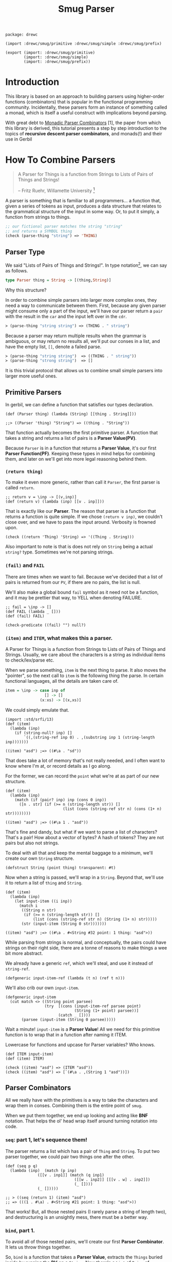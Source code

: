 #+TITLE: Smug Parser  

#+begin_src gerbil :tangle "parser.ss"
  package: drewc

  (import :drewc/smug/primitive :drewc/smug/simple :drewc/smug/prefix)

  (export (import: :drewc/smug/primitive)
          (import: :drewc/smug/simple)
          (import: :drewc/smug/prefix))
#+end_src


* Introduction
  :PROPERTIES:
  :CUSTOM_ID: Introduction
  :END: 

 This library is based on an approach to building parsers using higher-order
 functions (combinators) that is popular in the functional programming
 community. Incidentally, these parsers form an instance of something called a
 monad, which is itself a useful construct with implications beyond parsing.

 With great debt to _Monadic Parser Combinators_ [1], the paper from which this
 library is derived, this tutorial presents a step by step introduction to the
 topics of *recursive descent parser combinators*, and monads(!) and their use
 in Gerbil

* How To Combine Parsers
  :PROPERTIES:
  :CUSTOM_ID: Combine
  :END:

#+BEGIN_QUOTE 
   A Parser for Things is a function from Strings to Lists of Pairs of Things and Strings!
   
   -- Fritz Ruehr, Willamette University [2]
#+END_QUOTE 

   A parser is something that is familiar to all programmers... a
   function that, given a series of tokens as input, produces a data
   structure that relates to the grammatical structure of the input in
   some way. Or, to put it simply, a function from strings to things.

   #+BEGIN_SRC lisp
  ;; our fictional parser matches the string "string" 
  ;; and returns a SYMBOL thing    
  (check (parse-thing "string") ≕> 'THING)
#+END_SRC

** Parser Type 

     We said "Lists of Pairs of Things and Strings!". In type notation[fn:1], we
     can say as follows.

     #+begin_src haskell
       type Parser thing = String -> [(thing,String)]
     #+end_src

    Why this structure? 
     
    In order to combine simple parsers into larger more complex ones, they need
    a way to communicate between them. First, because any given parser might
    consume only a part of the input, we'll have our parser return a ~pair~ with
    the result in the ~car~ and the input left over in the ~cdr~.

    #+BEGIN_SRC lisp
      ≻ (parse-thing "string string") ≕≻ (THING . " string")
    #+END_SRC

    Because a parser may return multiple results when the
    grammar is ambiguous, or may return no results all, we'll put our
    conses in a list, and have the empty list, ~[]~, denote a failed
    parse.

    #+BEGIN_SRC lisp
      ≻ (parse-thing "string string")  ≕≻ ((THING . " string"))
      ≻ (parse-thing "strong string")  ≕≻ [] 
   #+END_SRC

   It is this trivial protocol that allows us to combine small simple
   parsers into larger more useful ones.


** Primitive Parsers 

   In gerbil, we can define a function that satisfies our types declaration.

    #+begin_src gerbil 
      (def (Parser thing) (lambda (String) [[thing . String]]))

      ;;> ((Parser 'thing) "String") => ((thing . "String"))
  #+end_src
   
    That function actually becomes the first primitive parser. A function that
    takes a string and returns a list of pairs is a *Parser Value(PV)*.
  
    Because ~Parser~ is in a function that returns a *Parser Value*, it's our
    first *Parser Function(PF)*. Keeping these types in mind helps for combining
    them, and later on we'll get into more legal reasoning behind them.

*** ~(return thing)~

     To make it even more generic, rather than call it ~Parser~, the first
     parser is called ~return~.

     #+begin_src gerbil :noweb-ref return
       ;; return v = \inp -> [(v,inp)]
       (def (return v) (lambda (inp) [[v . inp]]))
     #+end_src

     That is exactly like our *Parser*. The reason that parser is a function that
     returns a function is quite simple. If we chose ~(return v inp)~, we
     couldn't close over, and we have to pass the input around. Verbosity is
     frowned upon.

     #+begin_src gerbil :noweb-ref return-test
       (check ((return 'Thing) 'String) => '((Thing . String)))
     #+end_src

     Also important to note is that is does not rely on ~String~ being a actual
     ~string?~ type. Sometimes we're not parsing strings.

*** ~(fail)~ and ~FAIL~

    There are times when we want to fail. Because we've decided that a list of
    pairs is returned from our ~PV~, if there are no pairs, the list is null.

    We'll also make a global bound ~fail~ symbol as it need not be a function,
    and it may be prettier that way, to YELL when denoting FAILURE.

    #+begin_src gerbil :noweb-ref fail
      ;; fail = \inp -> []
      (def FAIL (lambda _ []))
      (def (fail) FAIL)
    #+end_src

    #+begin_src  gerbil :noweb-ref test-fail
      (check-predicate ((fail) "") null?) 
    #+end_src


*** ~(item)~ and ~ITEM~, what makes this a parser.

     A Parser for Things is a function from Strings to Lists of Pairs of Things
     and Strings. Usually, we care about the characters is a string as
     individual items to check/lex/parse etc.

     When we parse something, ~item~ is the next thing to parse. It also moves
     the "pointer", so the next call to ~item~ is the following thing the parse.
     In certain functional languages, all the details are taken care of.

  #+begin_src haskell
    item = \inp -> case inp of
                     [] -> []
                   (x:xs) -> [(x,xs)]
  #+end_src

  We could simply emulate that. 

  #+begin_src gerbil
    (import :std/srfi/13)
    (def (item)
      (lambda (inp)
        (if (string-null? inp) []
            `((,(string-ref inp 0) . ,(substring inp 1 (string-length inp)))))))
  #+end_src

#+begin_src 
    ((item) "asd") ;=> ((#\a . "sd"))
#+end_src
  
  That does take a lot of memory that's not really needed, and I often want to
  know where I'm at, or record details as I go along.

  For the former, we can record the ~point~ what we're at as part of our new
  structure. 

  #+begin_src gerbil
    (def (item)
      (lambda (inp)
        (match (if (pair? inp) inp (cons 0 inp))
          ([n . str] (if (>= n (string-length str)) []
                             (list (cons (string-ref str n) (cons (1+ n) str))))))))
  #+end_src

  #+begin_src gerbil 
    ((item) "asd") ;=> ((#\a 1 . "asd"))
  #+end_src


  That's fine and dandy, but what if we want to parse a list of characters?
  That's a pair! How about a vector of bytes? A hash of tokens? They are not
  pairs but also not strings.

  To deal with all that and keep the mental baggage to a minimum, we'll create
  our own ~String~ structure.

  #+begin_src gerbil :noweb-ref String-struct
    (defstruct String (point thing) transparent: #t)
  #+end_src
 
  Now when a string is passed, we'll wrap in a ~String~. Beyond that, we'll use
  it to return a list of ~thing~ and ~String~.

  #+begin_src gerbil
    (def (item)
      (lambda (inp)
        (let input-item ((i inp))
          (match i
           ((String n str) 
            (if (>= n (string-length str)) []
                (list (cons (string-ref str n) (String (1+ n) str)))))
           (str (input-item (String 0 str)))))))
  #+end_src

  #+begin_src gerbil
    ((item) "asd") ;=> ((#\a . #<String #32 point: 1 thing: "asd">))
  #+end_src

  While parsing from strings is normal, and conceptually, the pairs could have
  strings on their right side, there are a tonne of reasons to make things a
  wee bit more abstract.

 We already have a generic ~ref~, which we'll steal, and use it instead of
 ~string-ref~.
 
  #+begin_src gerbil :noweb-ref item
    (defgeneric input-item-ref (lambda (t n) (ref t n)))
  #+end_src
  
  We'll also crib our own ~input-item~.

  #+begin_src gerbil :noweb-ref item
  (defgeneric input-item
    (cut match <> ((String point parsee)
                   (try  [(cons (input-item-ref parsee point)
                                (String (1+ point) parsee))]
                         (catch _ [])))
         (parsee (input-item (String 0 parsee)))))
  #+end_src

  Wait a minute! ~input-item~ is a *Parser Value*! All we need for this
  primitive function is to wrap that in a function after naming it ITEM. 

 Lowercase for functions and upcase for Parser variables? Who knows. 

  #+begin_src gerbil :noweb-ref item
    (def ITEM input-item)
    (def (item) ITEM)
  #+end_src


#+begin_src gerbil :noweb-reference item-test
  (check ((item) "asd") => (ITEM "asd"))
  (check ((item) "asd") => [`(#\a . ,(String 1 "asd"))])
#+end_src

** Parser Combinators 

All we really have with the primitives is a way to take the characters and wrap
them in conses. Combining them is the entire point of ~smug~.

When we put them together, we end up looking and acting like *BNF* notation.
That helps the ol' head wrap itself around turning notation into code.

*** ~seq~: part 1, let's sequence them!

The parser returns a list which has a pair of ~Thing~ and ~String~. To put two
parser together, we could pair two things one after the other.

#+begin_src gerbil
  (def (seq p q)
    (lambda (inp)  (match (p inp)
                ([[v . inp1]] (match (q inp1)
                                ([[w . inp2]] [[[v . w] . inp2]])
                                (_ [])))
                (_ []))))

  ;; > ((seq (return 1) (item) "asd")
  ;; => (((1 . #\a) . #<String #21 point: 1 thing: "asd">))
#+end_src

That works! But, all those nested pairs (I rarely parse a string of length two),
and destructuring is an unsightly mess, there must be a better way.

*** ~bind~, part 1.

To avoid all of those nested pairs, we'll create our first *Parser Combinator*.
It lets us throw things together.

So, ~bind~ is a function that takes a *Parser Value*, extracts the ~Things~
buried inside by running the *PV* on a ~String~. Now there's a ~List~ of ~Pairs~
of ~String~'s and ~Things~. So, well run the *Parser Function* on the ~Things~.
The *PF* returns a another such list, possibly many lists, so we append them and return.

#+begin_src gerbil
  ;; p ‘bind‘ f = \inp -> concat [f v inp’ | (v,inp’) <- p inp]
  (def (bind p f)
    (lambda (inp) (append-map (cut match <> ([v . inp*] ((f v) inp*))) (p inp))))
#+end_src

This avoids the nesting so that we can combine parsers without needing to pair
them up. We could make them anything.

#+begin_src gerbil 
  (check  ((bind (item)
                (lambda (v) (bind (item)
                             (lambda (w) (bind (item)
                                          (lambda (x) (return (vector v w x))))))))
          "asd")

   =>  `((#(#\a #\s #\d) . ,(String 3  "asd"))))
#+end_src

*** ~seq~, part 2

We can implement ~seq~ using ~bind~. Doing so vice-versa is left up to the
reader.

#+begin_src gerbil
  (def (seq p q) (bind p (lambda (v) (bind q (lambda (w) (return [v . w]))))))
#+end_src

*** ~sat~, our first simple parser.

Now we can use ~bind~ to create our first non-primitive parser, ~sat~. It takes
a predicate and optionally a parser, and if the predicate it true, ~return~ the
result, otherwise ~fail~.

#+begin_src gerbil :noweb-ref sat
  ;; sat p = item ‘bind‘ \x -> if p x then return x else fail
  (def (sat predicate (parser (item)))
    (bind parser (lambda (x) (if (predicate x) (return x) (fail)))))
#+end_src

We can use it for so many things! Is it a number?

#+begin_src gerbil
  ((sat char-numeric?) "4") ;;=> ((4 . #<String #27 point: 1 thing: "4">))
#+end_src

Is it not a number? 

#+begin_src gerbil
  ((sat (? (not char-numeric?) )) "A") ;;=> ((A . #<String #28 point: 1 thing: "A">))
#+end_src

What about something not involved with ~String~?

#+begin_src gerbil
  (import :gerbil/gambit/random)

  ((sat odd? (return (random-integer 1024))) "") ;; => ((417 . ))
  ((sat odd? (return (random-integer 1024))) "") ;; => ()
#+end_src

Now, what if I wanted to combine predicates, say is it uppercase or a number? 

#+begin_src gerbil
  ((sat (? (or char-upper-case? char-numeric?))) "A")
#+end_src

Now, that's is combination. What if I wanted to return if it's a numeric char
and/or if it's a string of two numbers? Our parsers are combinators. Logically
we could try to pair them up.

#+begin_src gerbil
  ((bind (sat char-numeric?)
        (lambda (c) (bind (item)
                (lambda (d) (return
                        (if (not (char-numeric? d)) c
                          (cons c (list->string [c d])))))))) "42")
 ;; => (((4 . 42) . #<String #19 point: 2 thing: "42">))
#+end_src

 But that runs into the same problems as our ~seq~ combinator. Time for another
 primitive.

*** ~++~, Part 1: Add (combine?!) parsers together

Adding simply means appending the two ~List~'s.

#+begin_src gerbil 
  ;; p ++ q = \inp -> (p inp ++ q inp)
  (def (++ p q) (lambda (inp) (append (p inp) (q inp))))
#+end_src

So, the two results are not paired, but rather two items in the list.

#+begin_src gerbil
  ((++ (sat char-numeric?)
               (bind (sat char-numeric?)
                     (lambda (x) (bind (sat char-numeric?)
                                       (lambda (y) (return (list->string [x y]))))))) "42")
  ;; => ((#\4 . #<String #21 point: 1 thing: "42">)
  ;;;    ("42" . #<String #22 point: 2 thing: "42">))
#+end_src

We are now introduced to /non-determinism/, so it's also time to use /recursive
descent/.

Let's say we want a word that could be every letter, or a few two-char numbers.

#+begin_src gerbil
  (def two-char-number
    (bind (sat char-numeric?)
          (lambda (x) (bind (sat char-numeric?)
                       (lambda (y) (return (string->number (list->string [x y]))))))))

  (def item-or-number? (++ (item) two-char-number))

  (def (word-or-number (p item-or-number?))
    (++ (bind p
              (lambda (x) (bind (word-or-number p)
                           (lambda (xs) (return [x . xs])))))
        (return [])))
#+end_src

Running that gives a 22 item list as ~word-or-number~ recursively builds it.

#+begin_src gerbil
  ((word-or-number) "4242 a") ;; =>
  (((#\4 #\2 #\4 #\2 #\space #\a) . #<String #16 point: 6 thing: "4242 a">) ((#\4 #\2 #\4 #\2 #\space) . #<String #17 point: 5 thing: "4242 a">)
  ;; [...]
   ((#\4 24 #\2 #\space #\a) . #<String #24 point: 6 thing: "4242 a">) ((#\4 24 #\2 #\space) . #<String #25 point: 5 thing: "4242 a">) ((#\4 24 #\2) . #<String #26 point: 4 thing: "4242 a">) ((#\4 24) . #<String #27 point: 3 thing: "4242 a">)
   ((42 #\4 #\2 #\space #\a) . #<String #29 point: 6 thing: "4242 a">) ((42 #\4 #\2 #\space) . #<String #30 point: 5 thing: "4242 a">)
  ;; [...]
   ((42 42 #\space) . #<String #34 point: 5 thing: "4242 a">) ((42 42) . #<String #35 point: 4 thing: "4242 a">) ((42) . #<String #36 point: 2 thing: "4242 a">) (() . "4242 a"))
#+end_src

Wow! What becomes interesting is the simple fact that it's /non-deterministic/
and keeps on trying. This means that the number 24 can appear.

Without the ~item-or-number?~, the parser will only return the 42's. Because we
have item there, it tries a ~two-char-number~ after it ~(item)~'s the *#\4*.

So we can write a parser that looks for 24.

#+begin_src gerbil
  (def extract-24
    (sat (cut member 24 <>) (word-or-number)))

  (extract-24 "4242 a")
  ;; =>
  (((#\4 24 #\2 #\space #\a) . #<String #37 point: 6 thing: "4242 a">)
   ((#\4 24 #\2 #\space) . #<String #38 point: 5 thing: "4242 a">)
   ((#\4 24 #\2) . #<String #39 point: 4 thing: "4242 a">)
   ((#\4 24) . #<String #40 point: 3 thing: "4242 a">))
#+end_src


** ~.let*~, ~:P~ syntax for and in ~bind~. 

We've starting stringing ~bind~'s and ~lambda~'s together like no tomorrow.
Similar to ~seq~ /vs/ ~bind~, parsing should not be a headache to look at.

There's a whole bunch of ~do~ and ~<-~ arrow like comprehension syntax out
there, but it the end it's just like ~let*~, or in our case, ~let*~.

Here's an example. First, a normal way.


#+begin_src gerbil
  (import :gerbil/gambit/random)
  (let* ((x (random-integer 42)) (y (+ x (random-real))))
    (- (random-integer 42) y))
#+end_src
Although that's not likely to be a parser, it could be, and translating it becomes verbose. 

#+begin_src gerbil 
    (bind (return (random-integer 42))
          (lambda (x) (bind (return (+ x (random-real)))
                       (lambda (y) (return (- (random-integer 42) y)))))))
#+end_src

To start things off, *BNF* notation was mentioned. This is nowhere near that.
Syntax to the rescue.

First things first, create a syntax to expand to.

#+begin_src gerbil
  (defsyntax (.let* stx)
    (syntax-case stx ()
      ((macro bind: id to: PV body ...)
       (datum->syntax
           #'macro
         `(bind ,(syntax->datum #'PV)
                (lambda (,(syntax->datum #'id)) ,@(syntax->datum #'(body ...))))))))
#+end_src

Doing that does not really improve the verbosity, but it does give us something
to expand to.

#+begin_src gerbil
  ((.let* bind: foo to: (return 1) 
                 (return (+ foo 42))) "")
  => ((43 . ""))
#+end_src

We'll use that to give us a "normal" ~let~ form.

#+begin_src gerbil
  (defsyntax (.let* stx)
    (syntax-case stx ()
     ;;; First the hidden bind: to:
      ((macro bind: id to: PV body ...)
       (datum->syntax
           #'macro
         `(bind ,(syntax->datum #'PV)
                (lambda (,(syntax->datum #'id)) ,@(syntax->datum #'(body ...))))))
    ;;; Now the ((v ...) (w ...)) type that recursively expands.
      ((macro ((id value) rest ...) body ...)
       #'(macro bind: id to: value
                (macro (rest ...) body ...)))
      ((macro (id value) body ...) #'(macro ((id value)) body ...))
      ((macro _ body ...)
       #'(begin body ...))))
#+end_src

That helps us get close.

#+begin_src gerbil
  ((.let* ((x (return (random-integer 42))) (y (return (+ x (random-real)))))
     (return (- (random-integer 42) y)))
   "")
  ;; => ((-6.62558545920108 . ""))
#+end_src

Those ~return~'s are still making noise, and we like sugar. The first 2 will be
solved first, and the last latter.

*** ~:P~  syntax and ~ensure-parser(thing inp)~.

 So, what is a parser? Well, it's a function from strings to ... wait...

 We want things shorthanded, yet not intrusive. So, we can represent a parser
 another way, and turn it into a *PV*.

 So, the following items become parsers.
  
  - a procedure :: Already a parser (we hope).
  - a character :: ~#\f~ is ~(sat (cut char=? <> #\f))~.
  - a string :: "foobar" is that char match recursively.
  - ~#!eof~ :: When ~(item)~ fails.
  - a boolean :: returns itself.
  - a null? list :: returns itself.
  - a void value :: Yup, itself.
  - anything else :: passed to ~ensure-parser~, a generic that takes the value
                     and the input. By default, it returns the value.

 #+begin_src gerbil :noweb-ref p-ensure-parser
   (defgeneric ensure-parser
     (lambda (thing inp)
       ((return thing) inp)))

   (defsyntax (:P stx)
     (syntax-case stx ()
       ((macro v)
        (let* (v (syntax->datum #'v))
          (datum->syntax #'macro 
            `(:P ,(cond
                   ((char? v) char:)
                   ((string? v) string:)
                   (((? (or boolean? void? null?)) v) return:)
                   (#t ensure:))
                 ,v))))

       ((macro char: c)
        #'(sat (cut char=? <> c)))
       ((macro return: v) #'(return v))
       ((macro ensure: thing)
        #'(let (v thing)
            (cond
             ((procedure? v) v)
             ((char? v) (:P char: v))
             ((string? v) (:P string: v))
             (((? (or boolean? void? null?)) v) (:P return: v))
             (#t (cut ensure-parser v <>)))))
       ((macro string: str)
        (let* ((v (syntax->datum #'str))
               (lst? (and (string? v) `(quote ,(string->list v))))
               (str (gensym)) (lst (gensym)) (cs (gensym)))
          (datum->syntax #'macro 
            `(let* ((,str ,v) (,lst ,(or lst? `(string->list ,str))))
               (let str? ((,cs ,lst))
                 (if (null? ,cs) (return ,str)
                     (bind (:P char: (car ,cs))
                           (lambda _ (str? (cdr ,cs))))))))))))
 #+end_src

*** ~.let*~ with ~:P~'s

  Using  ~:P~ for let* really helps to clear up the syntax

  #+begin_src gerbil :noweb-ref .let*
    (defsyntax (.let* stx)
      (syntax-case stx ()
       ;;; First the hidden bind: to:
        ((macro bind: id to: PV body ...)
         (datum->syntax
             #'macro
           `(bind (:P ,(syntax->datum #'PV))
                  (lambda (,(syntax->datum #'id)) ,@(syntax->datum #'(body ...))))))
      ;;; Now the ((v ...) (w ...)) type that recursively expands.
        ((macro ((id value) rest ...) body ...)
         #'(macro bind: id to: value
                  (macro (rest ...) body ...)))
        ((macro (id value) body ...) #'(macro ((id value)) body ...))
        ((macro _ body ...)
         #'(begin body ...))))
  #+end_src

  Remember the normal form, eh?

 #+begin_src gerbil
   (let* ((x (random-integer 42)) (y (+ x (random-real))))
     (- (random-integer 42) y))
 #+end_src

 We get even closer.

  #+begin_src gerbil
    ((.let* ((x (random-integer 42)) (y (+ x (random-real))))
       (return (- (random-integer 42) y)))
     "")
    ;; => ((-6.62558545920108 . ""))
  #+end_src

*** ~bind~, Part 2: now with ~:P~ and a special ~return~!

     We still need that extra return. 
     
     Normal: 

     #+begin_src gerbil
   (let (x (if (odd? (random-integer 42)) #\o #\e))
     (string x))
   ;; => "e" OR "o"
     #+end_src

     Us: 

     #+begin_src gerbil
   ((.let* (x (if (odd? (random-integer 42)) #\o #\e))
     (return (string x))) "e")
   ;; => => ((e . #<String point: 1 thing: "e">)) OR ()
    #+end_src
 Now, we could just wrap a ~:P~ like we do for the bindings. But often we want
 to return a char or a string, not a parser for such.

 So, it very simple. A parser is a function. If we want to return a function, we
 use ~return~, which of course returns that function as a *Parser Value*.

 Regardless, We'll check the return value of the *Parser Function*, and wrap a
 ~return~.

#+begin_src gerbil :noweb-ref bind
  (def (bind p f)
    (def sugarPV (:P p))
    (def sugarPF (lambda (v) (let (r (f v)) (if (procedure? r) r (return r)))))
    (lambda (inp) (append-map
              (cut match <> ([v . inp*] ((sugarPF v) inp*))) (sugarPV inp))))
#+end_src

Now our ~bind~ has a short form.

*Long:*
 #+begin_src gerbil
   ((bind (sat (cut char=? <> #\a)) (lambda _ (return 42))) "abc")
   ;; => ((42 . #<String point: 1 thing: "abc">))
 #+end_src

*Short:*

#+begin_src gerbil
  ((bind #\a (lambda _ 42)) "abc") ;; => ((42 . #<String point: 1 thing: "abc">))
#+end_src

And it does not turn string or chars into parsers.

#+begin_src gerbil
  ((bind (sat (cut char=? <> #\a)) (lambda _ (return #\z))) "abc")
  ;;   /vs/ 
  ((bind #\a (lambda _ #\z)) "abc")

  ;; => ((z . #<String point: 1 thing: "abc">))

  ;; and

  ((bind (sat (cut char=? <> #\a)) (lambda _ (sat (cut char=? <> #\z)))) "az42")
  ;; /vs/
  ((bind #\a (lambda _ (sat (cut char=? <> #\z)))) "az42")
  ;; or even better
  ((bind #\a (lambda _ (bind #\z identity))) "az42")

  ;; => ((z . #<String  point: 2 thing: "az42">))
#+end_src

And because ~.let*~ uses ~bind~ underneath, we can get rid of that final ~return~.

     #+begin_src gerbil
       ((.let* (x (if (odd? (random-integer 42)) #\o #\e)) (string x))
        "e")
       ;; => => ((e . #<String point: 1 thing: "e">)) OR ()
    #+end_src

*** ~++~, Part 2 

   ~++~ is also primitive. We need that wrapping *:P*'aper.

#+begin_src gerbil :noweb-ref ++
  ;; p ++ q = \inp -> (p inp ++ q inp)
  (def (++ p q) (lambda (inp) (append ((:P p) inp) ((:P q) inp))))
#+end_src

  #+begin_src gerbil
    ((++ #\f "foobar") "foobarbaz")
      ;;; =>
    ;; ((#\f . #<String point: 1 thing: "foobarbaz">)
    ;;  (foobar . #<String point: 6 thing: "foobarbaz">))
  #+end_src

** ~.list=~ and predicate friends. 

   *SRFI 1* has ~(list= elt= list ...)=~. The gerbil version seems to have the
   predicate optional.

   Performance sometimes matters, so optionally we will not build and return the
   parsed list.

  #+begin_src gerbil :noweb-ref predicates
    (def* .list=
      ((lst) (.list= equal? lst #t))
      ((pred-or-list list-or-bool)
       (.list= (if (list? pred-or-list) equal? pred-or-list)
               (if (list? pred-or-list) pred-or-list list-or-bool)
               (if (list? pred-or-list) list-or-bool #t)))
      ((elt= lst return-parsed?)
       (let l= ((cs lst))
         (if (null? cs) (return [])
             (.let* ((c (sat (cut elt= <> (car cs))))
                     (cs (l= (cdr cs))))
               (if return-parsed? (cons c cs) lst))))))
  #+end_src

  The variable args allow us to decide what we want.
  
  #+begin_src gerbil :noweb-ref test-.list=
    (def test-.list=
      (.let* (
             ;; the default is char=?
             (lst (.list= '(#\a #\s)))
             ;; If we have a list, we can parse that
             (the-list (return '(#\d)))
             ;; if an arg after the list is #f, we don't collect the parsed list,
             ;; and return the list we passed
             (also-the-list (.list= the-list #f))
             ;; If the first argument is a predicate, use that on the chars.
             (case-in (.list= char-ci=? '(#\F #\G)))
             ;; same thing for the #f
             (the-case-in (return '(#\H #\J)))
             (also-the-case-in (.list= char-ci=? the-case-in #f)))


        [lst the-list also-the-list case-in the-case-in also-the-case-in]))

    (let (r (test-.list= "asdfghjkl;"))
      (match r
        ([[res . Str]]
         (check Str => (String 7 "asdfghjkl;"))
         (match res
           ([lst the-list also-the-list case-in the-case-in also-the-case-in]
            (check lst => '(#\a #\s))
            (check the-list => '(#\d))
            (check-eq? the-list also-the-list)
            (check case-in => '(#\f #\g))
            (check also-the-case-in => '(#\H #\J))
            (check-eq? the-case-in also-the-case-in))))))

  #+end_src


*** ~string=~, ~:P~ is not the only way to test strings.

    We just made ~:P~, and it has within it a parser for a string.

    #+begin_src gerbil
   (@expand1 (:P string: "asd"))
   ;; => 
   ;; (let* ((#:g20770 "asd") (#:g20771 '(#\a #\s #\d)))
   ;;   (let str? ((#:g20772 #:g20771))
   ;;     (if (null? #:g20772)
   ;;         (return #:g20770)
   ;;         (bind (:P char: (car #:g20772)) (lambda _ (str? (cdr #:g20772)))))))
 #+end_src

    So, the easy way to create ~.string=?~ is by using it.

    #+begin_src gerbil :noweb-ref predicates
      (def (.string=? str (start #f) (end #f))
        (:P string:
            (if (not (or start end)) str
                (substring
                 str (or start 0) (or end (string-length str))))))
   #+end_src

   Now, that's a really nice thing to have around, especially when we want to
   return a parser and not a string, which we did specifically avoid after all.

   But at the same time, we may want something like case-insensitivity, which is
   the primary use of this. We may want to return the string parsed, not the
   string predicated towards.

   ~.list=~ to the rescue,  to father ~.string=~ mating with ~P:string=~.

   ~P:string=~ breaks it up into keywords. Just like we did for ~.let*~.

 #+begin_src gerbil :noweb-ref predicates
   (def (P:string= str pred: (pred char=?) start: (start #f) end: (end #f)
                   return-parsed: (r? #t))
     (def lst (string->list
               (if (or (not (or start end))
                       (and (eqv? start 0) (not end)))
                str
                (substring str (or start 0) (or (and (number? end) end) (string-length str))))))

     (.let* (l (.list= pred lst r?))
       (if r? (list->string l) str)))
 #+end_src

   Just like ~.list=~, we'll have the arg types determine what is passed. 

 #+begin_src gerbil :noweb-ref predicates
   (def (.string= pred-or-str (str-or-n-or-b (void))
                  (n-or-b (void))
                  (en-or-b (void))
                  (r? (void)))
    (let ((str (if (string? pred-or-str) pred-or-str str-or-n-or-b))
          (pred (if (string? pred-or-str) char=? pred-or-str))
          (start (if (number? str-or-n-or-b) str-or-n-or-b
                     (if (number? n-or-b) n-or-b (if (number? en-or-b) en-or-b #f))))
          (end (if (string? pred-or-str)
                 (if (number? str-or-n-or-b)
                   n-or-b
                   (if (number? en-or-b) en-or-b #f))
                 #f))
          (r? (if (boolean? r?) r?
                  (if (boolean? en-or-b) en-or-b
                      (if (boolean? n-or-b) n-or-b
                          (if (boolean? str-or-n-or-b) str-or-n-or-b #t))))))
        (P:string= str pred: pred start: start end: end return-parsed: r?)))
 #+end_src

  #+begin_src gerbil :noweb-ref test-.string=
    (def test-.string=
      (.let* (
             ;; the default is char=?
             (str (.string= "as"))
             ;; If we have a string, we can parse that
             (the-string (return "d"))
             ;; if an arg after the string is #f, we don't collect the parsed list,
             ;; and return the string we passed
             (also-the-string (.string= the-string #f))
             ;; If the first argument is a predicate, use that on the chars.
             (case-in (.string= char-ci=? "FG"))
             ;; same thing for the #f
             (the-case-in (return "HJ"))
             (also-the-case-in (.string= char-ci=? the-case-in #f))
             (start-sub (.string=  "1111111kl;" 7))
             (the-sub (return "01aa"))
             (also-the-sub (.string= the-sub 1 2 #f))
             (final-sub (return "asd234"))
             (also-final-sub (.string= char=? final-sub 3 #f)))


        [str the-string also-the-string case-in the-case-in also-the-case-in
             start-sub the-sub also-the-sub final-sub also-final-sub]))

    (let (r (test-.string= "asdfghjkl;1234"))
      (match r
        ([[res . Str]]
         (check Str => (String 14 "asdfghjkl;1234"))
         (match res
           ([str the-string also-the-string case-in the-case-in also-the-case-in
                 start-sub the-sub also-the-sub final-sub also-final-sub ]
            (check str => "as")
            (check the-string => "d")
            (check-eq? the-string also-the-string)
            (check case-in => "fg")
            (check also-the-case-in => "HJ")
            (check-eq? the-case-in also-the-case-in)
            (check start-sub => "kl;")
            (check-eq? the-sub also-the-sub)
            (check-eq? final-sub also-final-sub))))))

  #+end_src

**** ~.string-ci=?~ and friends.

     Case insensitivity was the whole point. 

 #+begin_src gerbil :noweb-ref predicates
   (def (.string-ci=? str . args) (apply .string= char-ci=? str args))
 #+end_src

    As a matter of fact, that can be used to make ~string>~ and the like, which
    may happen here at some point.


* Combinators for repetition
  :PROPERTIES:
  :header-args: :noweb-ref test-c-for-rep
  :CUSTOM_ID: comb_rep
  :END:

Because of ~++~ and recursion, we already have ~.list=~, which is a recursive
descent parser. Because that recursion is so common, with building a list along
the way going hand in hand, there is, of course, a short way to do it.

** Simple Repetition

Starting from the root, let's say we want a list of numbers.


#+begin_src gerbil
  (def (many-numbers)
   (++ (.let* ((n (sat char-numeric?)) (ns (many-numbers))) [n . ns]) []))
#+end_src
That's a fairly simple definition, and does start to show off certain features of smug.

#+begin_src gerbil
  ((many-numbers) "01234asd")
  ;; =>
  ;; (((#\0 #\1 #\2 #\3 #\4) . #<String #51 point: 5 thing: "01234asd">)
  ;;  ((#\0 #\1 #\2 #\3) . #<String #52 point: 4 thing: "01234asd">)
  ;;  ((#\0 #\1 #\2) . #<String #53 point: 3 thing: "01234asd">)
  ;;  ((#\0 #\1) . #<String #54 point: 2 thing: "01234asd">)
  ;;  ((#\0) . #<String #55 point: 1 thing: "01234asd">) 
  ;;  (() . "01234asd"))
#+end_src

The first thing to notice is that ~++~ returns every portion of the list. That
can mean some great things for parsers. We already have one that parses many
numbers. 

Let's combine with it. Something like "Many numbers followed by a 0 or a .".

#+begin_src gerbil
  (def (many-combo-thingie)
    (.let* ((ns (many-numbers))
            (post (++ #\0 #\.)))
      [ns: ns post: post]))

  ;; ((many-combo-thingie) "012340054321.0asd")
  ;; =>
  ;; (((ns: (#\0 #\1 #\2 #\3 #\4 #\0 #\0 #\5 #\4 #\3 #\2 #\1) post: #\.)
  ;;   . #<String point: 13 thing: "012340054321.0asd">)
  ;;  ((ns: (#\0 #\1 #\2 #\3 #\4 #\0) post: #\0)
  ;;   . #<String point: 7 thing: "012340054321.0asd">)
  ;;  ((ns: (#\0 #\1 #\2 #\3 #\4) post: #\0)
  ;;   . #<String point: 6 thing: "012340054321.0asd">)
  ;;  ((ns: () post: #\0)
  ;;   . #<String point: 1 thing: "012340054321.0asd">))
#+end_src

We can combine that again. Our parser is for decimal numbers.

#+begin_src gerbil
  (def DecimalDigit
    (.let* ((thingie (many-combo-thingie))
            (dec (if (not (char=? (pget post: thingie) #\.)) (fail)
                     (many-numbers))))
      (string->number
       (list->string (append (pget ns: thingie) '(#\.) dec)))))

  ;; >  (DecimalDigit "012340054321.1asd")
  ;; => 
  ;; ((1.23400543211e10 . #<String point: 14 thing: "012340054321.0asd">)
  ;;  (1.2340054321e10 . #<String point: 13 thing: "012340054321.0asd">))
#+end_src

One has nothing after the decimal place, the first has 1. Because many numbers
can return a nothing list. 

*** ~many~ times, a parser, part 1.

Abstracting what we have is quite simple, yet gives us so much leeway in what we
parse and how we parse it.

#+begin_src gerbil :noweb-ref c-for-rep
  (def (many p) (++ (.let* ((x p) (xs (many p))) [x . xs]) []))
#+end_src

We can use that to make ~many-numbers~. Just like that parser, it returns many
results in decreasing order. Because of what a *PV* is, a list of pairs, every
one of those will be applied to the next. Though this is often desirable, often
we only want the first, like DecimalDigit. The next section will deal with this
and other efficiency issues with our current approach.

So, using ~many~, We'll make a parser for an *IdentifierName*. It must start
with a letter, then it can have numbers.

#+begin_src gerbil
  (def IdentifierName
    (.let* ((x (sat char-alphabetic?))
            (xs (many (sat (? (or char-alphabetic? char-numeric?
                                  (cut char=? <> #\_)))))))
      (list->string [x . xs])))

  ;; (IdentifierName "A_123")
  ;; =>
  ;; (("A_123" . #<String point: 5 thing: "A_123">)
  ;;  ("A_12" . #<String point: 4 thing: "A_123">)
  ;;  ("A_1" . #<String point: 3 thing: "A_123">)
  ;;  ("A_" . #<String point: 2 thing: "A_123">)
  ;;  ("A" . #<String point: 1 thing: "A_123">))
#+end_src

*** ~many1~, because empty is boring

Because ~many~ will return an empty list, and often we want success of the
parser to determine if we proceed, ~many1~ is the solution.

#+begin_src gerbil :noweb-ref c-for-rep
  (def (many1 p) (.let* ((x p) (xs (many p))) [x . xs])) 
#+end_src

Using that, we'll create a parser, ~Nat~, for natural numbers.

#+begin_src gerbil
  (def Nat (.let* (ns (many1 (sat char-numeric?))) 
             (string->number (list->string ns))))

  ;; (Nat "42") => ((42 . #<String #70 point: 2 thing: "42">)
  ;;                (4 . #<String #71 point: 1 thing: "42">))
#+end_src

In turn, ~Int~ can combine ~Nat~ and the possibility of it being negative.

#+begin_src gerbil
  (def Int (++ Nat (.let* ((_ #\-) (n Nat)) (- n))))

  ;; (Int "-42") => ((-42 . #<String point: 3 thing: "-42">)
  ;;                 (-4 . #<String point: 2 thing: "-42">))
#+end_src


** Repetition with separators

   I need this all the time. Sometimes, things are separated, but not really
   divided, and, in fact, may run on, and on, and on... eh?

   If we want a list of ~Int~'s, we have the will and the way.

   #+begin_src gerbil
     (def Ints
       (.let* ((_ "(")
               (n Int)
               (ns (many (.let* (_ #\,) Int)))
               (_ ")"))
         [n . ns]))

     ;; (Ints "(-42)") => (((-42) . #<String point: 5 thing: "(-42)">))
     ;; (Ints "(-42,42,420)") => (((-42 42 420)
     ;;                            . #<String point: 12 thing: "(-42,42,420)">))
   #+end_src

   Just like ~many-numbers~ transformed into ~many~, it can be abstracted and
   used for many things.

*** ~sepby1~

    We'll start the other way around, and make one that must succeed first.

    #+begin_src gerbil :noweb-ref sepby
      (def (sepby1 p sep)
        (.let* ((x p) (xs (many (.let* ((_ sep) (y p)) y)))) [x . xs]))

      ;; ((sepby1 Int ",") "-42,42,420")
      ;; => (((-42 42 420) . #<String point: 10 thing: "-42,42,420">)
      ;;     ((-42 42 42) . #<String point: 9 thing: "-42,42,420">)
      ;;     ((-42 42 4) . #<String point: 8 thing: "-42,42,420">)
      ;;     ((-42 42) . #<String point: 6 thing: "-42,42,420">)
      ;;     ((-42 4) . #<String point: 5 thing: "-42,42,420">)
      ;;     ((-42) . #<String point: 3 thing: "-42,42,420">)
      ;;     ((-4) . #<String  point: 2 thing: "-42,42,420">))
    #+end_src

    That can now by used for ~Ints~
    
   #+begin_src gerbil
     (def Ints
       (.let* ((_ "(")
               (ns (sepby1 Int #\,))
               (_ ")"))
         ns))
   #+end_src

*** ~bracket~

   Reduction of things has been the name of the game. Just like ~:P~ and
   ~.let*~, we can go further.

   #+begin_src gerbil :noweb-ref sepby
     (def (bracket open p close) (.let* ((_ open) (x p) (_ close)) x))
   #+end_src

   Using that, our ~Int~ becomes trivial.
   
   #+begin_src gerbil
     (def Ints (bracket #\( (sepby1 Int #\,) #\)))
   #+end_src
  
*** ~sepby~, like ~many~, always succeeds. 

    Like we used ~many~ to define ~many1~, ~sepby1~ can give us ~sepby~.

    #+begin_src gerbil :noweb-ref sepby
      (def (sepby p sep) (++ (sepby1 p sep) []))
    #+end_src


** Repetition with meaningful separators

   This is luck! On my *TODO* list is some parsing of arithmetic expressions.
   So, this section in *MPC*[fn:1] is all about that, and exports some
   combinators from Fokker (1995) [fn:fokker].

   #+begin_quote

Consider the problem of parsing simple arithmetic expressions such as
1+2-(3+4), built up from natural numbers using addition, subtraction,
and parentheses. The two arithmetic operators are assumed to associate
to the left (thus, for example, 1-2-3 should be parsed as (1-2)-3),
and have the same precedence. The standard BNF grammar for such
expressions is written as follows:


  expr  ::= expr addop factor | factor
  addop ::= + | -
  factor ::= + | nat | ( expr ) 
 #+end_quote

   We can translate them to smug.
   #+begin_src gerbil
     (def (expr) (++ (.let* ((x (expr)) (f addop) (y (factor))) (f x y))
                     (factor)))
     (def addop (++ (.let* (_ #\+) (return +)) (.let* (_ #\-) (return -))))
     (def (factor) (++ Nat (bracket #\) (expr) #\))))
   #+end_src

   It's really nice! The ~expr~ actually evaluates things. But, it calls itself,
   first. This sort of thing, *left-recursion*, is not uncommon in grammars. But
   it runs forever. Not what we want.

   That's what ~many~ is for. In fact, ~expr~ is not recursive whatsoever.

   #+begin_src gerbil 
     (def (expr)
       (.let* ((x (factor))
               (fys (many (.let* ((f addop) (y (factor))) [f . y]))))
         [x . fys]))
   #+end_src

   Now


* Primitive 
  
#+begin_src gerbil :tangle "primitive.ss" :noweb yes
  (import :std/sugar :std/srfi/1 :std/lazy
          :std/generic :std/ref)
  (export #t)

  <<return>>

  <<fail>>

  <<String-struct>>

  <<item>>

  <<p-ensure-parser>>

  <<bind>>
  
  <<.let*>>

  <<sat>>

  <<++>>

  <<c-for-rep>>

  <<sepby>>

  <<predicates>>

  (def (ensure-parser p)
    (cond
     ((procedure? p) p)
     ((char? p)
      (bind (item) (lambda (x) (if (char=? x p) (return p) (fail)))))
     ((string? p)
      (let str ((xs (string->list p)))
        (if (null? xs)
          (return p)
          (bind (item) (lambda (x) (if (char=? x (car xs)) (str (cdr xs)) (fail)))))))
     ((or (boolean? p) (null? p)) (return p))))


  ;; p ‘bind‘ f = \inp -> concat [f v inp’ | (v,inp’) <- p inp]
  ;; (def (bind p f) (lambda (inp) (append-map (cut match <> ([v . inp*] ((f v) inp*)))
  ;; ((ensure-parser p) inp))))


  (def (bind p f)
    (def (runPF PF pair) (match pair ([v . inp] ((PF v) inp))
                                (else (error pair " is not a return value pair"))))
    (lambda (inp)
      (let lp ((r ((ensure-parser p) inp)))
        (match r 
          ([] [])                     
          ([pair . rest]
           (if (lazy? pair)
             (lp (append (force pair) rest))
             (let ((PFr (runPF f pair)))
               (if (null? PFr) (lp rest)
                   (append PFr
                           (if (null? rest) rest
                               (list (delay (let (vs (lp rest))
                                              (if (void? vs) [] vs))))))))))))))
  ;;  item = \inp -> case inp of
  ;;              [] -> []
  ;;              (x:xs) -> [(x,xs)]

  (defstruct narrow (input start end))


  ;; (def (item)
  ;;   (def (str-ref thing n)
  ;;     (string-ref (let lp ((t thing))
  ;;                   (cond ((string? t) t)
  ;;                         ((pair? t) (lp (cdr t)))
  ;;                         ((narrow? t) (lp (narrow-input t)))))
  ;;                 n))
  ;;   (def (str-item thing n)
  ;;     (let ((x (str-ref thing n))
  ;;           (xs (cons (+ 1 n) thing)))
  ;;       [[x . xs]]))
  ;;   (lambda (input)
  ;;     (let (inp (if (pair? input)
  ;;                 input
  ;;                 (cons 0 input)))
  ;;       (try
  ;;        (match inp
  ;;          ([n . thing]
  ;;           (if (and (narrow? thing)
  ;;                    (or (< n (narrow-start thing))
  ;;                        (>= n (narrow-end thing))))
  ;;             []
  ;;             (str-item thing n))))
  ;;        (catch _ [])))))

  ;; (def (item)
  ;;   (lambda (input)
  ;;     (let (inp (if (pair? input)
  ;;                 input
  ;;                 (cons 0 input)))
  ;;       ;(match ([n . thing] inp 
  ;;       (try
  ;;        (let ((x (string-ref (cdr inp) (car inp)))
  ;;              (xs (cons (+ 1 (car inp)) (cdr inp))))
  ;;          [[x . xs]])
  ;;        (catch _ [])))))

  ;; emacs buffer like
  (def (point) (lambda (inp) [[(if (pair? inp) (car inp) 0) . inp]])) 

  (def (goto-char n) (lambda (inp) [(cons n (cons n (if (pair? inp) (cdr inp) inp)))]))

  (def (narrow-to-region start end)
    (lambda (inp) [(cons start (cons start (make-narrow inp start end)))]))

  (def (widen)
    (lambda (inp)
      (if (and (pair? inp) (narrow? (cdr inp)))
        (let (nimp (narrow-input (cdr inp)))
          [(cons (narrow-end (cdr inp)) nimp) ])
         [(cons #f inp)])))


  (def (run p inp (or-return #f))
    (let lp ((v ((ensure-parser p) inp)))
      (cond ((null? v) or-return)
            ((lazy? (car v))
             (let (new (force (car v)))
               (if (null? new) (lp (cdr v))
                   (lp new))))
            (#t (caar v)))))

  ;; p ++ q = \inp -> (p inp ++ q inp)

  (def (++ p q) (lambda (inp) (append ((ensure-parser p) inp) ((ensure-parser q) inp))))

  ;; first p = \inp -> case p inp of
  ;;                    [] -> []
  ;;                    (x:xs) -> [x]

  (def (.first p)
    (lambda (inp) (let (v (p inp)) (match v ([] []) ([x . xs] [x])))))


  ;; p +++ q = first (p ++ q)
  ;; We are not lazy, so have to specify.
  (def (+++ p q) (lambda (inp) (match ((ensure-parser p) inp)
                            ([] ((ensure-parser q) inp)) (xs xs))))

  (def (lazy+ p q)
    (lambda (inp) (match ((ensure-parser p) inp)
               ([] ((ensure-parser q) inp))
               (xs (append xs (list (delay ((ensure-parser q) inp))))))))

  (defsyntax (:parser stx)
    (syntax-case stx ()
      ((macro v)
       (let* ((v (syntax->datum #'v))
              (form
               (cond
                ((char? v)
                 `(bind (item) (lambda (x) (if (char=? x ,v) (return ,v) (fail)))))
                ((string? v)
                 (let (lst (string->list v))
                   `(let str ((xs ',lst))
                     (if (null? xs)
                       (return ,v)
                       (bind (item) (lambda (x)
                                      (if (char=? x (car xs)) (str (cdr xs))
                                          (fail))))))))
                (#t `(ensure-parser ,v)))))
         (with-syntax ((P (datum->syntax #'macro form)))
           #'P)) )))

  (defsyntax (.let* stx)
    (def (bind-form id value body)
      `(bind ,value (lambda (,id) ,@body)))

    (syntax-case stx ()
      ((macro bind: (values . vs) to: v body ...)
       (let* ((id (gensym)) (MV [':parser (syntax->datum #'v)])
              (MF `(lambda (,id) (let ((values . ,(syntax->datum #'vs)) ,id)
                              ,@(syntax->datum #'(body ...))))))
         (with-syntax ((bf (datum->syntax #'macro ['bind MV MF])))
           #'bf)))
      ((macro bind: id to: value body ...)
       (with-syntax ((bind-form (datum->syntax
                                    #'macro
                                  `(bind (:parser ,(syntax->datum #'value))
                                          (lambda (,(syntax->datum #'id))
                                            ,@(syntax->datum #'(body ...)))))))
         #'bind-form))
      ((macro ((id value) rest ...) body ...)
       #'(macro bind: id to: value
                (macro (rest ...) body ...)))
      ((macro (id value) body ...) #'(macro ((id value)) body ...))
      ((macro _ body ...)
       #'(let (ret (begin body ...))
           (if (procedure? ret) ret (return ret))))))
#+end_src


*** ~++~ and ~+++~ Adding simultaneous parser branches. 
    :PROPERTIES:
    :CUSTOM_ID: +++
    :END:

There are two primitives for adding parsers together to run in unison, ~++~ and
~+++~. Essentially, ~++~ is non-deterministic and ~+++~ is determined.

The easy way to explain is, of course, an example.

#+begin_src gerbil
  ((++ (item) (return [])) "asd") ;; => ((#\a 1 . "asd") (() . "asd"))
  ((+++ (item) (return [])) "asd") ;; => ((#\a 1 . "asd"))
  ((+++ (fail) (return [])) "asd") ;; => ((() . "asd"))
#+end_src

 ~++~ always runs the second parser, whereas ~+++~ only runs if the first one
fails.

~many~ takes a plus combinator as its second argument, which allows us to only
have the largest block returned.


* Simple 

** The #\. prefix
   :PROPERTIES:
   :CUSTOM_ID: Dot-prefix
   :END:

 In some cases, the natural name for a parser conflicts with a common identifier
 in Gerbil/Scheme. Rather then shadow the symbols, I've chosen to prefix certain
 parser names with a #\. character. It also helps to distinguish parser
 returning functions from other functions.


#+begin_src gerbil :tangle "simple.ss"
  (import :drewc/smug/primitive
          (for-syntax :drewc/smug/primitive)
          (only-in :std/srfi/13 string-null?)
          :std/srfi/1)
  (export #t)


  ;; sat p = item ‘bind‘ \x -> if p x then return x else fail
  (def (sat predicate (p (item))) (bind p (lambda (x) (if (predicate x) (return x) (fail)))))
  (def (satisfies predicate item: (item item))
    (bind (item) (lambda (x) (if (predicate x) (return x) (fail)))))

  (def (skip p) (+++ (bind p (lambda _ (+++ (skip p) (return #t)))) (return #f)))

  (def (liftP function . args) 
    (cut bind <> (lambda (v) (return (apply function v args)))))

  (def (.char=? c) (sat (cut char=? <> c)))
  (def (.char-ci=? c) (sat (cut char-ci=? <> c)))

  (def (ci=? thing (ret #f))
   (if (string? thing) (.string-ci=? thing ret) (.char-ci=? thing)))

  (def (peek (p (item)))
    (let (v (gensym))
      (.let* (peek (return v))
        (.or (.let* (x p) (set! peek x) (fail))
             (.let* (_ #f) (if (eq? peek v) (fail) (return peek)))))))

  (def (.begin p . ps)
    (bind p (lambda (v) (if (null? ps) (return v) (apply .begin ps)))))

  (def (.begin0 p . ps)
    (.let* ((x p) (_ (if (null? ps) (return ps) (apply .begin ps))))
      (return x)))



  (def (.or p . ps) (+++ p (if (null? ps) (fail) (apply .or ps))))
  (def (.any p . ps) (++ p (if (null? ps) (fail) (apply .any ps))))


  (def (save-excursion . ps) (if (null? ps) (fail) (peek (apply .begin ps))))

  (def (skip-chars-forward charbag (end #f))
    (def lst (if (list? charbag) charbag (string->list charbag)))
    (let sk ((ret 0))
      (.or (.let* (p (point))
             (if (and end (>= p end)) (return ret)
                (.begin (sat (cut memv <> lst)) (sk (1+ ret)))))
           (return ret))))

  (def (skip-chars-backward charbag (start #f))
    (def lst (if (list? charbag) charbag (string->list charbag)))
    (def (skb (p #f) (ret 0))
      (if (or (and p (zero? p)) (and start (<= start p))) (return ret)
          (.let* (bp (goto-char (1- p)))
            (.or (.begin (sat (cut member <> lst))
                         (skb bp (1+ ret)))
                 (.begin (item) (return ret))))))
    (bind (point) skb))

  (def (forward-line (count 1))
    (.begin (many (sat (? (not (cut char=? #\newline <>)))))
            #\newline
            (if (> count 1) (forward-line (1- count)) (point))))

  (def (beginning-of-line (count 1))
    (def (bol p)
      (if (and p (zero? p)) (return p)
          (let ((bp (1- p)))
            (.let* (c (.begin (goto-char bp) (item)))
              (if (char=? #\newline c)
                      (return p)
                      (bol bp))))))
    (.let* (_ (if (> count 1)
                (forward-line (1- count)) #f))
      (bind (point) bol)))

  (def (end-of-line (count 1))
    (def eol (.begin (skip (sat (? (not (cut char=? <> #\newline)))))
                     (point)))
    (.let* (e eol)
      (if (> count 1)
        (.begin (item) (end-of-line (1- count)))
        (return e))))

  (def (buffer-substring start end)
    (peek (.begin (goto-char start) (.make-string (- end start)))))

  (def (count-lines start end)
    (save-excursion (goto-char start)
                    (.let* (lst (.make-list (- end start) (item)))
                        (return (count (cut char=? #\newline <>) lst)))))




  ;; Some.

  (def (some p)
    (lazy+ (return []) (.let* ((x p) (xs (some p))) (cons x xs))))

  (def (some1 p) (.let* ((x p) (xs (some p))) (cons x xs)))



  ;; bracket open p close = [x | _ <- open, x <- p, _ <- close]

  (def (bracket open p close) (.let* ((_ open) (x p) (_ close)) (return x)))


  ;; many p = [x:xs | x <- p, xs <- many p] ++ [[]]

  (def (many parser (plus +++))
    (plus (.let* ((x parser) (xs (many parser plus))) (return [x . xs]))
          (return [])))

  (def (many1 p (plus +++))
    (.let* ((x p) (xs (many p plus))) [x . xs]))

  (def (at-least n parser (plus +++))
    (plus (.let* ((x parser)
                      (xs (at-least (- n 1) parser plus)))
           (return [x . xs]))
          (if (> n 0) (fail) (return []))))



  ;; sepby1:: Parser a -> Parser b -> Parser [a]
  ;; p ‘sepby1‘ sep = [x:xs | x <- p , xs <- many [y | _ <- sep , y <- p]]   

  (def (sepby1 p sep (plus +++))
    (.let* ((x p) (xs (many (.let* ((_ sep) (y p)) (return y)) plus))) 
     (return [x . xs])))


  (def (.cons p q) (.let* ((x p) (y q)) (cons x y)))

  (def (.list p . ps)
    (.let* ((x p) (xs (if (null? ps) (return ps) (apply .list ps))))
      (cons x xs)))

  (def (.make-list count (fill (item)))
    (if (zero? count) (return [])
        (.let* ((x fill) (xs (.make-list (1- count) fill))) [x . xs])))

  (def (.list->string p) ((liftP list->string) p))

  (def (.string p . ps) (.list->string (apply .list p ps)))

  (def (.make-string count (fill (item))) (.list->string (.make-list count fill)))

  (def (.string->number p) ((liftP string->number) p))



  (def (.not p)
    (.let* (?? #t)
     (.or (.let* (_ p) (set! ?? #f) (fail))
          (.let* (_ (return #!void)) (if ?? (return #t) (fail))))))

  (def (.read-line eof-fail?: (eof-fail? #f)
                   include-newline?: (nl? #t)
                   return: (ret list->string))
    (let line ((cs []))
      (.let* (c (.or (item) (return #!eof)))
        (cond ((eof-object? c) (if eof-fail? (fail) (ret (reverse! cs))))
              ((char=? #\newline c) (ret (reverse! (if nl? (cons c cs) cs))))
              (#t (line (cons c cs)))))))

  (def (.string=? str (return-parsed? #f) (char? char=?))
    (def (str= lst)
      (if (null? lst)
        (return [])
        (.let* ((c (sat (cut char? <> (car lst))))
                (cs (str= (cdr lst))))
          (if return-parsed? [c . cs] []))))
    (let (lst (string->list str))
      (.let* (v (str= lst)) (if return-parsed? (list->string v) (return str))) ))

  (def (.string-ci=? str (p? #f))
    (.string=? str p? char-ci=?))



#+end_src

* Treat it like a buffer 

Our buffer starts at 0. 

#+begin_src gerbil :tangle "buffer.ss"
 

  (def (forward-char (count 1)) (bind (point) (lambda (n) (goto-char (+ count n)))))

  (def (backward-char (count 1)) (bind (point) (lambda (n) (goto-char (- n count)))))

  (def (beginning-of-line (count 1))
    (def (beg)
    (.let* ((p (point))
                (b (if (= p 0) #f (.and (backward-char) (item)))))

      (if (or (not b)
              (char=? #\newline b))
        p
        (.and (backward-char 2) (beg)))))
    (def (giv c)
      (bind (beg) (lambda (n) (if (= c 1)
                           (return n)
                           (giv (- c 1))))))

    (giv count))

  (def (beginning-of-line (count 1))
  (def (beg)
      (.let* ((p (point))
                  (b (if (= p 0) #f (.and (backward-char) (item)))))

                 p))
  
    (def (giv c)
      (bind (beg) (lambda (n) (if (= c 1)
                           (return n)
                           (giv (- c 1))))))

    (giv count))

     
#+end_src

* /Files/ 

** ~load-primitive.ss~
#+begin_src gerbil :tangle "load-primitive.ss" :noweb yes :comment noweb
  (import :std/sugar :std/generic)
  <<return>>

  <<fail>>

  <<String-struct>>

  <<item>>

  <<p-ensure-parser>>

  <<bind>>
  
  <<.let*>>

  <<sat>>

  <<++>>

  <<c-for-rep>>

  <<sepby>>

  <<predicates>>
#+end_src

** ~test-parser.ss~
#+begin_src gerbil :noweb yes :tangle test-parser.ss
   (import :std/test
   ; :drewc/smug
           )

   (def parser-test
     (test-suite
      "Parser"

      (test-case
       "Test primitive return/fail/item"
       <<return-test>>
       <<fail-test>>
       <<item-test>>

       )

      <<test-.list=>>

      <<test-.string=>>

     ))


  ;; <<test-c-for-rep>>
#+end_src


* footnotes	 


[fn:fokker] Fokker, Jeroen. 1995 (May). Functional parsers. Lecture notes of the
Baastad Spring school on functional programming.

[fn:1] Monadic parser combinators (pdf, ps, bibtex) Graham Hutton and
Erik Meijer. Technical Report NOTTCS-TR-96-4, Department of Computer
Science, University of Nottingham, 1996.
-- http://www.cs.nott.ac.uk/~gmh/bib.html#monparsing

[2] http://www.willamette.edu/~fruehr/haskell/seuss.html 

